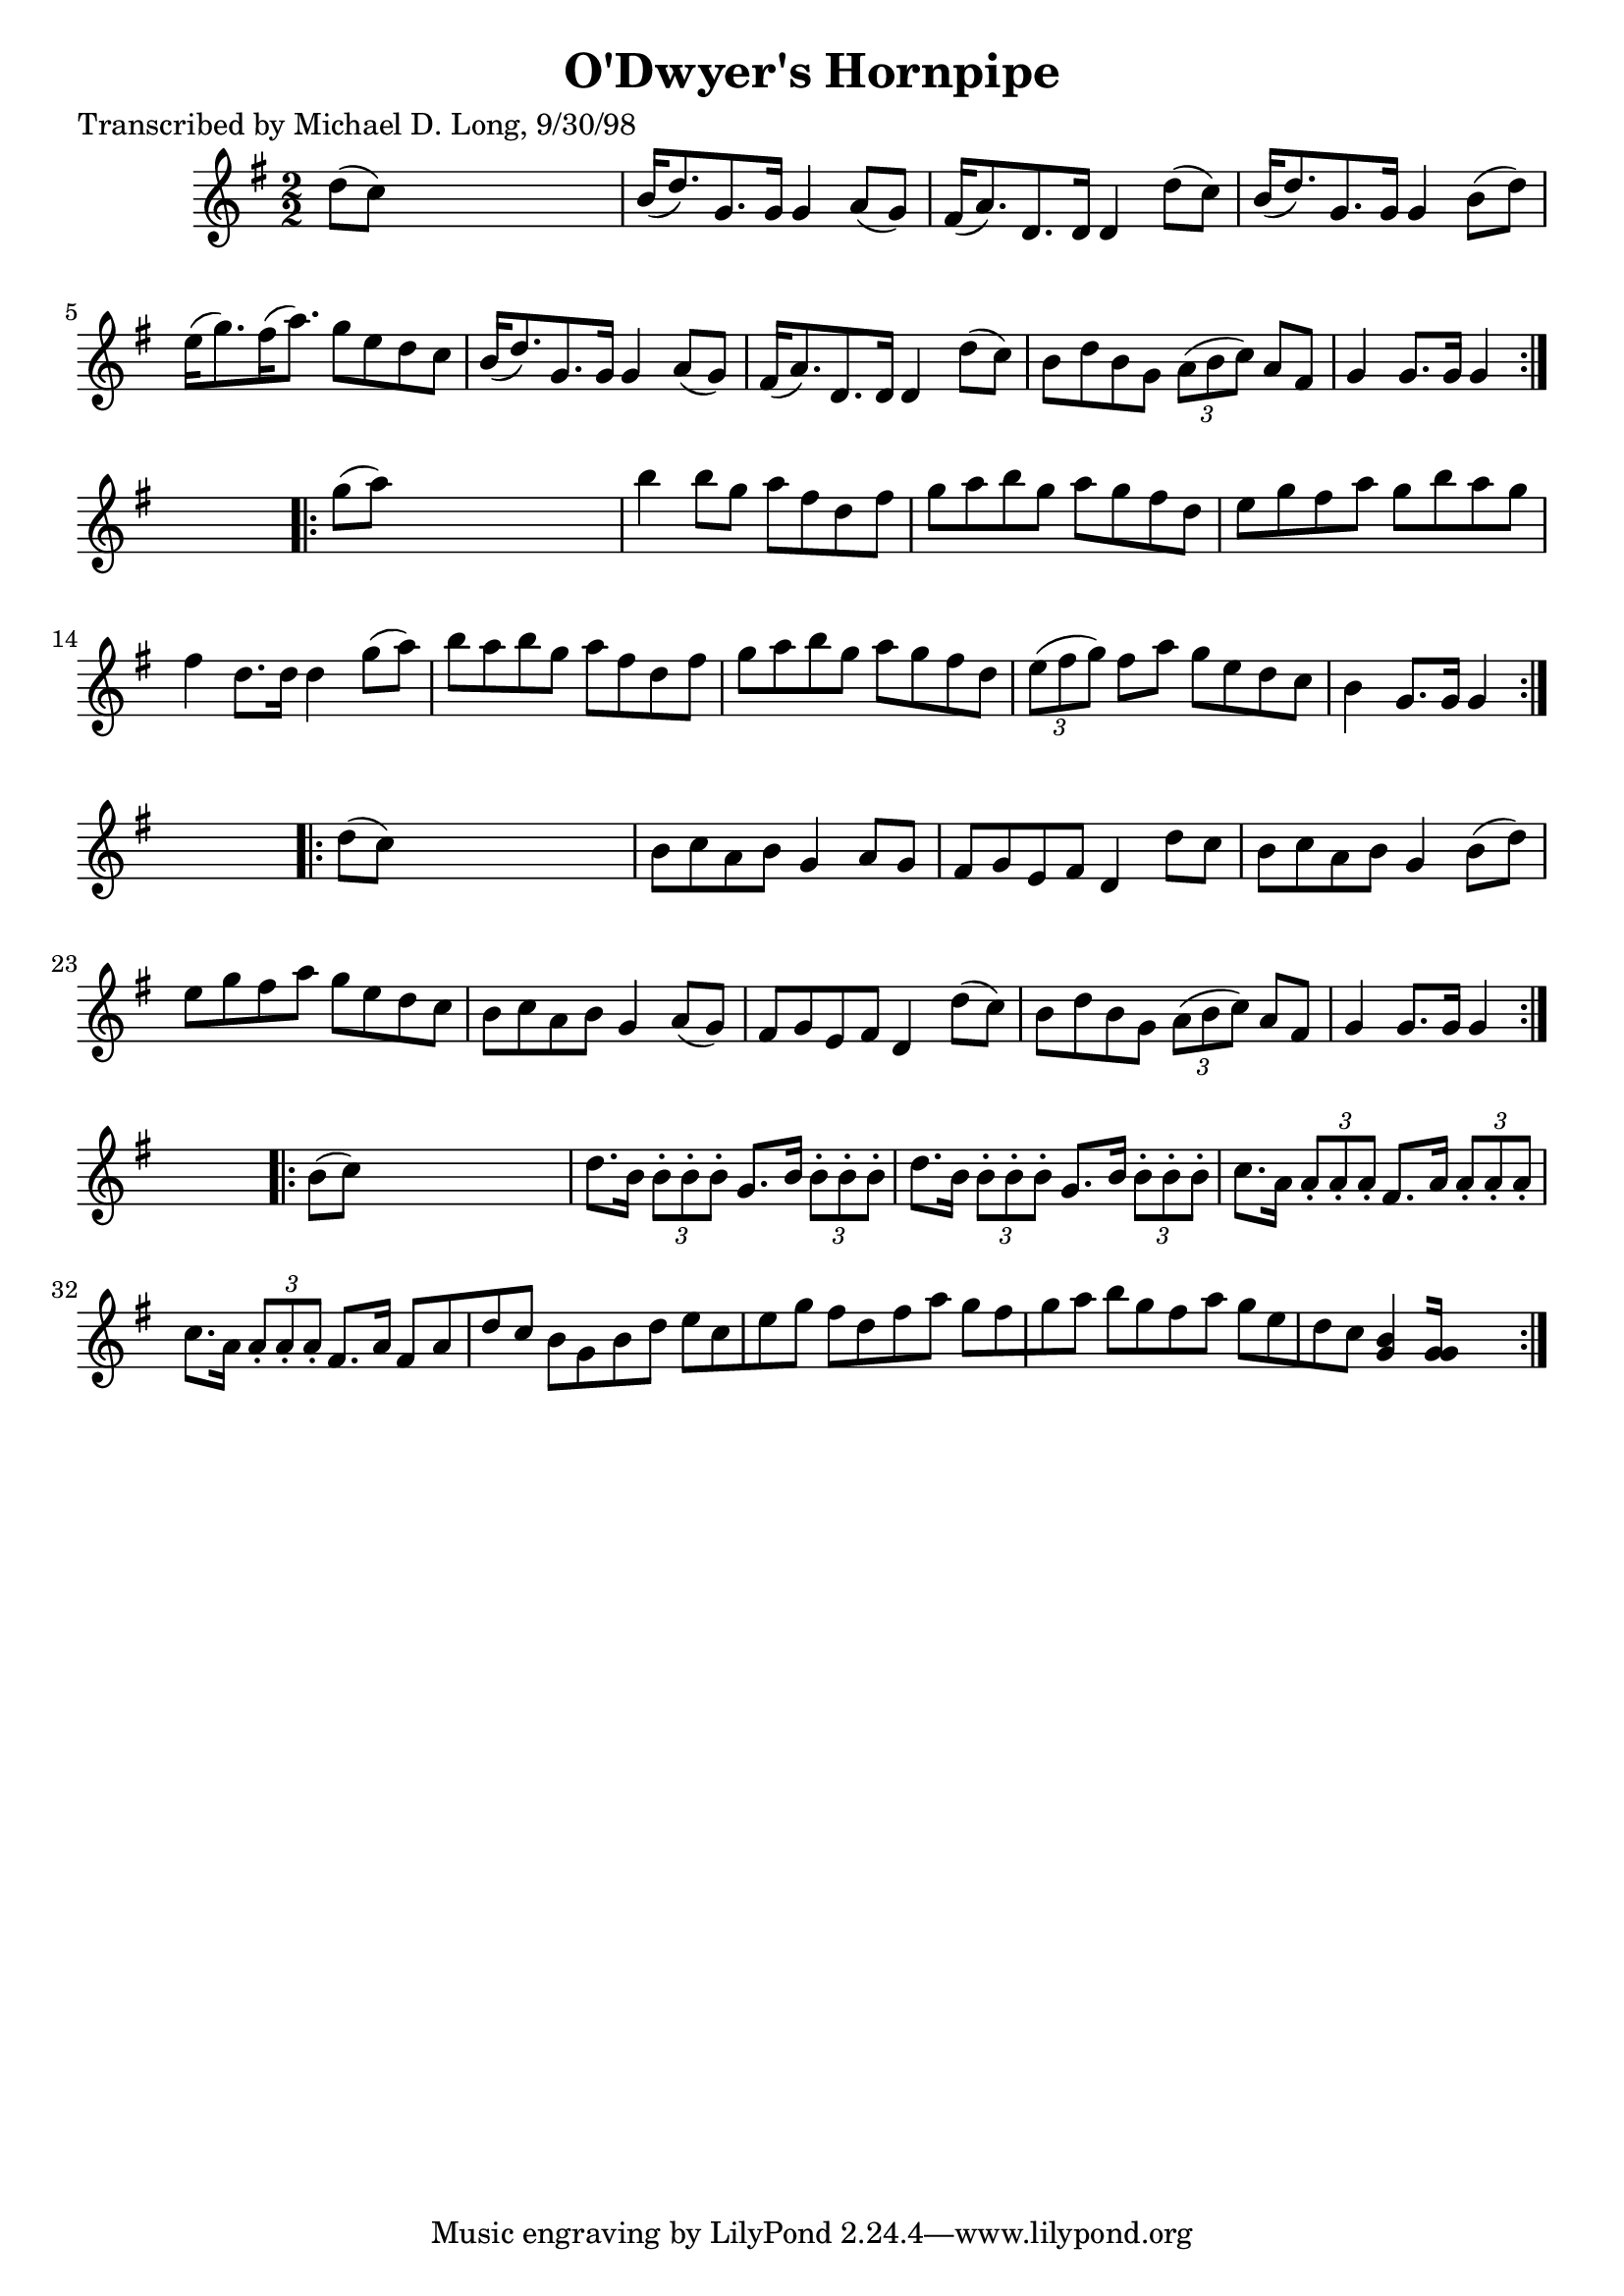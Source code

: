 
\version "2.16.2"
% automatically converted by musicxml2ly from xml/1597_ml.xml

%% additional definitions required by the score:
\language "english"


\header {
    poet = "Transcribed by Michael D. Long, 9/30/98"
    encoder = "abc2xml version 63"
    encodingdate = "2015-01-25"
    title = "O'Dwyer's Hornpipe"
    }

\layout {
    \context { \Score
        autoBeaming = ##f
        }
    }
PartPOneVoiceOne =  \relative d'' {
    \repeat volta 2 {
        \key g \major \numericTimeSignature\time 2/2 d8 ( [ c8 ) ] s2. | % 2
        b16 ( [ d8. ) g,8. g16 ] g4 a8 ( [ g8 ) ] | % 3
        fs16 ( [ a8. ) d,8. d16 ] d4 d'8 ( [ c8 ) ] | % 4
        b16 ( [ d8. ) g,8. g16 ] g4 b8 ( [ d8 ) ] | % 5
        e16 ( [ g8. ) fs16 ( a8. ) ] g8 [ e8 d8 c8 ] | % 6
        b16 ( [ d8. ) g,8. g16 ] g4 a8 ( [ g8 ) ] | % 7
        fs16 ( [ a8. ) d,8. d16 ] d4 d'8 ( [ c8 ) ] | % 8
        b8 [ d8 b8 g8 ] \times 2/3 {
            a8 ( [ b8 c8 ) ] }
        a8 [ fs8 ] | % 9
        g4 g8. [ g16 ] g4 }
    s4 \repeat volta 2 {
        | \barNumberCheck #10
        g'8 ( [ a8 ) ] s2. | % 11
        b4 b8 [ g8 ] a8 [ fs8 d8 fs8 ] | % 12
        g8 [ a8 b8 g8 ] a8 [ g8 fs8 d8 ] | % 13
        e8 [ g8 fs8 a8 ] g8 [ b8 a8 g8 ] | % 14
        fs4 d8. [ d16 ] d4 g8 ( [ a8 ) ] | % 15
        b8 [ a8 b8 g8 ] a8 [ fs8 d8 fs8 ] | % 16
        g8 [ a8 b8 g8 ] a8 [ g8 fs8 d8 ] | % 17
        \times 2/3  {
            e8 ( [ fs8 g8 ) ] }
        fs8 [ a8 ] g8 [ e8 d8 c8 ] | % 18
        b4 g8. [ g16 ] g4 }
    s4 \repeat volta 2 {
        | % 19
        d'8 ( [ c8 ) ] s2. | \barNumberCheck #20
        b8 [ c8 a8 b8 ] g4 a8 [ g8 ] | % 21
        fs8 [ g8 e8 fs8 ] d4 d'8 [ c8 ] | % 22
        b8 [ c8 a8 b8 ] g4 b8 ( [ d8 ) ] | % 23
        e8 [ g8 fs8 a8 ] g8 [ e8 d8 c8 ] | % 24
        b8 [ c8 a8 b8 ] g4 a8 ( [ g8 ) ] | % 25
        fs8 [ g8 e8 fs8 ] d4 d'8 ( [ c8 ) ] | % 26
        b8 [ d8 b8 g8 ] \times 2/3 {
            a8 ( [ b8 c8 ) ] }
        a8 [ fs8 ] | % 27
        g4 g8. [ g16 ] g4 }
    s4 \repeat volta 2 {
        | % 28
        b8 ( [ c8 ) ] s2. | % 29
        d8. [ b16 ] \times 2/3 {
            b8 -. [ b8 -. b8 -. ] }
        g8. [ b16 ] \times 2/3 {
            b8 -. [ b8 -. b8 -. ] }
        | \barNumberCheck #30
        d8. [ b16 ] \times 2/3 {
            b8 -. [ b8 -. b8 -. ] }
        g8. [ b16 ] \times 2/3 {
            b8 -. [ b8 -. b8 -. ] }
        | % 31
        c8. [ a16 ] \times 2/3 {
            a8 -. [ a8 -. a8 -. ] }
        fs8. [ a16 ] \times 2/3 {
            a8 -. [ a8 -. a8 -. ] }
        | % 32
        c8. [ a16 ] \times 2/3 {
            a8 -. [ a8 -. a8 -. ] }
        fs8. [ a16 ] fs8 [ a8 d8 c8 ] | % 33
        b8 [ g8 b8 d8 ] e8 [ c8 e8 g8 ] | % 34
        fs8 [ d8 fs8 a8 ] g8 [ fs8 g8 a8 ] | % 35
        b8 [ g8 fs8 a8 ] g8 [ e8 d8 c8 ] | % 36
        <b g>4 [ <g g>16 ] s8. }
    }


% The score definition
\score {
    <<
        \new Staff <<
            \context Staff << 
                \context Voice = "PartPOneVoiceOne" { \PartPOneVoiceOne }
                >>
            >>
        
        >>
    \layout {}
    % To create MIDI output, uncomment the following line:
    %  \midi {}
    }

